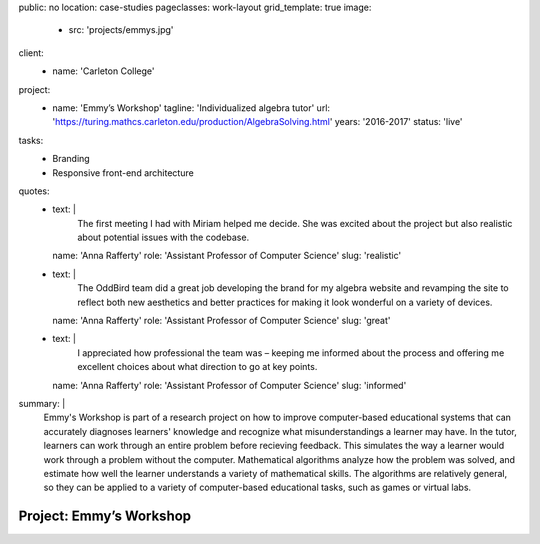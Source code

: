 public: no
location: case-studies
pageclasses: work-layout
grid_template: true
image:
  - src: 'projects/emmys.jpg'
client:
  - name: 'Carleton College'
project:
  - name: 'Emmy’s Workshop'
    tagline: 'Individualized algebra tutor'
    url: 'https://turing.mathcs.carleton.edu/production/AlgebraSolving.html'
    years: '2016-2017'
    status: 'live'
tasks:
  - Branding
  - Responsive front-end architecture
quotes:
  - text: |
      The first meeting I had with Miriam helped me decide.
      She was excited about the project
      but also realistic about potential issues with the codebase.
    name: 'Anna Rafferty'
    role: 'Assistant Professor of Computer Science'
    slug: 'realistic'
  - text: |
      The OddBird team did a great job
      developing the brand for my algebra website
      and revamping the site to reflect both new aesthetics
      and better practices for making it look wonderful
      on a variety of devices.
    name: 'Anna Rafferty'
    role: 'Assistant Professor of Computer Science'
    slug: 'great'
  - text: |
      I appreciated how professional the team was –
      keeping me informed about the process
      and offering me excellent choices
      about what direction to go at key points.
    name: 'Anna Rafferty'
    role: 'Assistant Professor of Computer Science'
    slug: 'informed'
summary: |
  Emmy's Workshop is part of a research project
  on how to improve computer-based educational systems
  that can accurately diagnoses learners' knowledge
  and recognize what misunderstandings a learner may have.
  In the tutor, learners can work through an entire problem
  before recieving feedback.
  This simulates the way a learner
  would work through a problem without the computer.
  Mathematical algorithms analyze how the problem was solved,
  and estimate how well the learner understands
  a variety of mathematical skills.
  The algorithms are relatively general,
  so they can be applied to a variety of computer-based educational tasks,
  such as games or virtual labs.


Project: Emmy’s Workshop
========================
